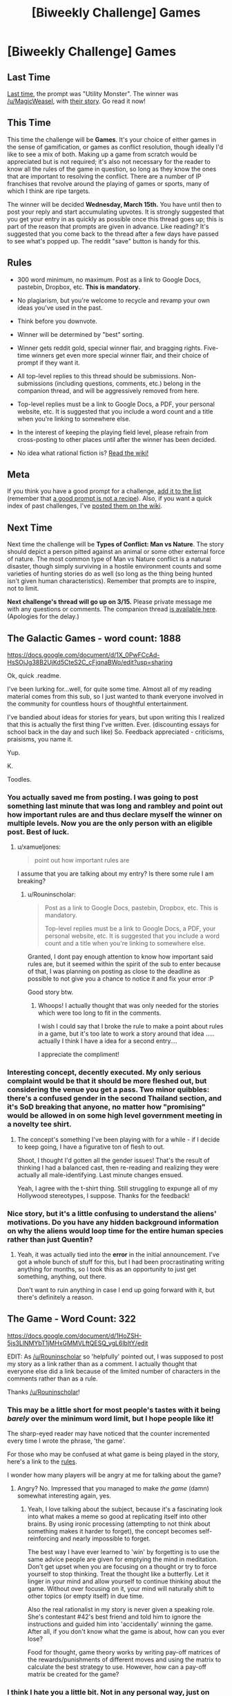 #+TITLE: [Biweekly Challenge] Games

* [Biweekly Challenge] Games
:PROPERTIES:
:Author: alexanderwales
:Score: 12
:DateUnix: 1488265213.0
:DateShort: 2017-Feb-28
:END:
** Last Time
   :PROPERTIES:
   :CUSTOM_ID: last-time
   :END:
[[https://www.reddit.com/r/rational/comments/5q71ml/weekly_challenge_utility_monster/][Last time,]] the prompt was "Utility Monster". The winner was [[/u/MagicWeasel]], with [[https://www.reddit.com/r/rational/comments/5q71ml/weekly_challenge_utility_monster/ddgxus1/][their story]]. Go read it now!

** This Time
   :PROPERTIES:
   :CUSTOM_ID: this-time
   :END:
This time the challenge will be *Games*. It's your choice of either games in the sense of gamification, or games as conflict resolution, though ideally I'd like to see a mix of both. Making up a game from scratch would be appreciated but is not required; it's also not necessary for the reader to know all the rules of the game in question, so long as they know the ones that are important to resolving the conflict. There are a number of IP franchises that revolve around the playing of games or sports, many of which I think are ripe targets.

The winner will be decided *Wednesday, March 15th.* You have until then to post your reply and start accumulating upvotes. It is strongly suggested that you get your entry in as quickly as possible once this thread goes up; this is part of the reason that prompts are given in advance. Like reading? It's suggested that you come back to the thread after a few days have passed to see what's popped up. The reddit "save" button is handy for this.

** Rules
   :PROPERTIES:
   :CUSTOM_ID: rules
   :END:

- 300 word minimum, no maximum. Post as a link to Google Docs, pastebin, Dropbox, etc. *This is mandatory.*

- No plagiarism, but you're welcome to recycle and revamp your own ideas you've used in the past.

- Think before you downvote.

- Winner will be determined by "best" sorting.

- Winner gets reddit gold, special winner flair, and bragging rights. Five-time winners get even more special winner flair, and their choice of prompt if they want it.

- All top-level replies to this thread should be submissions. Non-submissions (including questions, comments, etc.) belong in the companion thread, and will be aggressively removed from here.

- Top-level replies must be a link to Google Docs, a PDF, your personal website, etc. It is suggested that you include a word count and a title when you're linking to somewhere else.

- In the interest of keeping the playing field level, please refrain from cross-posting to other places until after the winner has been decided.

- No idea what rational fiction is? [[http://www.reddit.com/r/rational/wiki/index][Read the wiki!]]

** Meta
   :PROPERTIES:
   :CUSTOM_ID: meta
   :END:
If you think you have a good prompt for a challenge, [[https://docs.google.com/spreadsheets/d/1B6HaZc8FYkr6l6Q4cwBc9_-Yq1g0f_HmdHK5L1tbEbA/edit?usp=sharing][add it to the list]] (remember that [[http://www.reddit.com/r/WritingPrompts/wiki/prompts?src=RECIPE][a good prompt is not a recipe]]). Also, if you want a quick index of past challenges, I've [[https://www.reddit.com/r/rational/wiki/weeklychallenge][posted them on the wiki]].

** Next Time
   :PROPERTIES:
   :CUSTOM_ID: next-time
   :END:
Next time the challenge will be *Types of Conflict: Man vs Nature*. The story should depict a person pitted against an animal or some other external force of nature. The most common type of Man vs Nature conflict is a natural disaster, though simply surviving in a hostile environment counts and some varieties of hunting stories do as well (so long as the thing being hunted isn't given human characteristics). Remember that prompts are to inspire, not to limit.

*Next challenge's thread will go up on 3/15.* Please private message me with any questions or comments. The companion thread [[https://www.reddit.com/r/rational/comments/5xlljb/challenge_companion_games/][is available here]]. (Apologies for the delay.)


** The Galactic Games - word count: 1888

[[https://docs.google.com/document/d/1X_0PwFCcAd-HsSOjJg38B2UjKd5CteS2C_cFjqnaBWo/edit?usp=sharing]]

Ok, quick .readme.

I've been lurking for...well, for quite some time. Almost all of my reading material comes from this sub, so I just wanted to thank everyone involved in the community for countless hours of thoughtful entertainment.

I've bandied about ideas for stories for years, but upon writing this I realized that this is actually the first thing I've written. Ever. (discounting essays for school back in the day and such like) So. Feedback appreciated - criticisms, praisisms, you name it.

Yup.

K.

Toodles.
:PROPERTIES:
:Author: ViceroyChobani
:Score: 8
:DateUnix: 1488940540.0
:DateShort: 2017-Mar-08
:END:

*** You actually saved me from posting. I was going to post something last minute that was long and rambley and point out how important rules are and thus declare myself the winner on multiple levels. Now you are the only person with an eligible post. Best of luck.
:PROPERTIES:
:Author: Rouninscholar
:Score: 2
:DateUnix: 1489164697.0
:DateShort: 2017-Mar-10
:END:

**** u/xamueljones:
#+begin_quote
  point out how important rules are
#+end_quote

I assume that you are talking about my entry? Is there some rule I am breaking?
:PROPERTIES:
:Author: xamueljones
:Score: 1
:DateUnix: 1489185005.0
:DateShort: 2017-Mar-11
:END:

***** u/Rouninscholar:
#+begin_quote
  Post as a link to Google Docs, pastebin, Dropbox, etc. This is mandatory.

  Top-level replies must be a link to Google Docs, a PDF, your personal website, etc. It is suggested that you include a word count and a title when you're linking to somewhere else.
#+end_quote

Granted, I dont pay enough attention to know how important said rules are, but it seemed within the spirit of the sub to enter because of that, I was planning on posting as close to the deadline as possible to not give you a chance to notice it and fix your error :P

Good story btw.
:PROPERTIES:
:Author: Rouninscholar
:Score: 1
:DateUnix: 1489187171.0
:DateShort: 2017-Mar-11
:END:

****** Whoops! I actually thought that was only needed for the stories which were too long to fit in the comments.

I wish I could say that I broke the rule to make a point about rules in a game, but it's too late to work a story around that idea ..... actually I think I have a idea for a second entry....

I appreciate the compliment!
:PROPERTIES:
:Author: xamueljones
:Score: 1
:DateUnix: 1489188328.0
:DateShort: 2017-Mar-11
:END:


*** Interesting concept, decently executed. My only serious complaint would be that it should be more fleshed out, but considering the venue you get a pass. Two minor quibbles: there's a confused gender in the second Thailand section, and it's SoD breaking that anyone, no matter how "promising" would be allowed in on some high level government meeting in a novelty tee shirt.
:PROPERTIES:
:Author: Iconochasm
:Score: 1
:DateUnix: 1489117456.0
:DateShort: 2017-Mar-10
:END:

**** The concept's something I've been playing with for a while - if I decide to keep going, I have a figurative ton of flesh to out.

Shoot, I thought I'd gotten all the gender issues! That's the result of thinking I had a balanced cast, then re-reading and realizing they were actually all male-identifying. Last minute changes ensued.

Yeah, I agree with the t-shirt thing. Still struggling to expunge all of my Hollywood stereotypes, I suppose. Thanks for the feedback!
:PROPERTIES:
:Author: ViceroyChobani
:Score: 2
:DateUnix: 1489119086.0
:DateShort: 2017-Mar-10
:END:


*** Nice story, but it's a little confusing to understand the aliens' motivations. Do you have any hidden background information on why the aliens would loop time for the entire human species rather than just Quentin?
:PROPERTIES:
:Author: xamueljones
:Score: 1
:DateUnix: 1489188456.0
:DateShort: 2017-Mar-11
:END:

**** Yeah, it was actually tied into the *error* in the initial announcement. I've got a whole bunch of stuff for this, but I had been procrastinating writing anything for months, so I took this as an opportunity to just get something, anything, out there.

Don't want to ruin anything in case I end up going forward with it, but there's definitely a reason.
:PROPERTIES:
:Author: ViceroyChobani
:Score: 2
:DateUnix: 1489191238.0
:DateShort: 2017-Mar-11
:END:


** The Game - Word Count: 322

[[https://docs.google.com/document/d/1HoZSH-5js3LlNMYbT1jMHxGMMVLftQESQ_ygL6lbltY/edit]]

EDIT: As [[/u/Rouninscholar]] so 'helpfully' pointed out, I was supposed to post my story as a link rather than as a comment. I actually thought that everyone else did a link because of the limited number of characters in the comments rather than as a rule.

Thanks [[/u/Rouninscholar]]!
:PROPERTIES:
:Author: xamueljones
:Score: 4
:DateUnix: 1488268578.0
:DateShort: 2017-Feb-28
:END:

*** This may be a little short for most people's tastes with it being /barely/ over the minimum word limit, but I hope people like it!

The sharp-eyed reader may have noticed that the counter incremented every time I wrote the phrase, 'the game'.

For those who may be confused at what game is being played in the story, here's a link to the [[https://en.wikipedia.org/wiki/The_Game_(mind_game][rules]].

I wonder how many players will be angry at me for talking about the game?
:PROPERTIES:
:Author: xamueljones
:Score: 3
:DateUnix: 1488268807.0
:DateShort: 2017-Feb-28
:END:

**** Angry? No. Impressed that you managed to make /the game/ (damn) somewhat interesting again, yes.
:PROPERTIES:
:Author: Kiousu
:Score: 3
:DateUnix: 1488296142.0
:DateShort: 2017-Feb-28
:END:

***** Yeah, I love talking about the subject, because it's a fascinating look into what makes a meme so good at replicating itself into other brains. By using ironic processing (attempting to not think about something makes it harder to forget), the concept becomes self-reinforcing and nearly impossible to forget.

The best way I have ever learned to 'win' by forgetting is to use the same advice people are given for emptying the mind in meditation. Don't get upset when you are focusing on a thought or try to force yourself to stop thinking. Treat the thought like a butterfly. Let it linger in your mind and allow yourself to continue thinking about the game. Without over focusing on it, your mind will naturally shift to other topics (or empty itself) in due time.

Also the real rationalist in my story is never given a speaking role. She's contestant #42's best friend and told him to ignore the instructions and guided him into 'accidentally' winning the game. After all, if you don't know what the game is about, how can you ever lose?

Food for thought, game theory works by writing pay-off matrices of the rewards/punishments of different moves and using the matrix to calculate the best strategy to use. However, how can a pay-off matrix be created for the game?
:PROPERTIES:
:Author: xamueljones
:Score: 3
:DateUnix: 1488309256.0
:DateShort: 2017-Feb-28
:END:


*** I think I hate you a little bit. Not in any personal way, just on principle. This story is gonna be in my consciousness for a while, now.

Anyways, interesting stuff, interesting application.
:PROPERTIES:
:Author: ViceroyChobani
:Score: 1
:DateUnix: 1489191393.0
:DateShort: 2017-Mar-11
:END:

**** u/xamueljones:
#+begin_quote
  I think I hate you a little bit.
#+end_quote

/Smirk/

Excellent!
:PROPERTIES:
:Author: xamueljones
:Score: 1
:DateUnix: 1489191938.0
:DateShort: 2017-Mar-11
:END:
